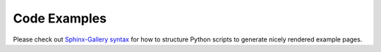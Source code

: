 Code Examples
=============

Please check out `Sphinx-Gallery syntax <https://sphinx-gallery.github.io/stable/syntax.html>`_
for how to structure Python scripts to generate nicely rendered example pages.
